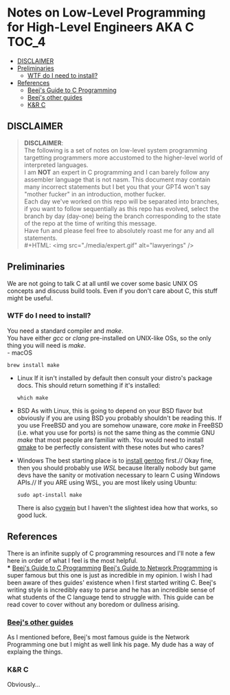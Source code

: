 * Notes on Low-Level Programming for High-Level Engineers AKA C :TOC_4:
  - [[#disclaimer][DISCLAIMER]]
  - [[#preliminaries][Preliminaries]]
    - [[#wtf-do-i-need-to-install][WTF do I need to install?]]
  - [[#references][References]]
    - [[#beejs-guide-to-c-programming][Beej's Guide to C Programming]]
    - [[#beejs-other-guides][Beej's other guides]]
    - [[#kr-c][K&R C]]

** DISCLAIMER
#+BEGIN_QUOTE
*DISCLAIMER*:\\

The following is a set of notes on low-level system
programming targetting programmers more accustomed
to the higher-level world of interpreted languages.\\

I am *NOT* an expert in C programming and I can barely
follow any assembler language that is not nasm. This
document may contain many incorrect statements but I
bet you that your GPT4 won't say "mother fucker" in an
introduction, mother fucker.\\

Each day we've worked on this repo will be separated into
branches, if you want to follow sequentially as this repo
has evolved, select the branch by day (day-one) being the
branch corresponding to the state of the repo at the time
of writing this message.\\

Have fun and please feel free to absolutely roast me for
any and all statements.\\
#+HTML: <img src="./media/expert.gif" alt="lawyerings" />
#+END_QUOTE

** Preliminaries
We are not going to talk C at all until we cover some basic
UNIX OS concepts and discuss build tools. Even if you don't
care about C, this stuff might be useful.
*** WTF do I need to install?
You need a standard compiler and /make/.\\
You have either /gcc/ or /clang/ pre-installed on UNIX-like OSs,
so the only thing you will need is /make/.\\
- macOS
  #+BEGIN_SRC console
  brew install make
  #+END_SRC
- Linux
  If it isn't installed by default then consult your distro's
  package docs. This should return something if it's installed:
  #+BEGIN_SRC
  which make
  #+END_SRC
- BSD
  As with Linux, this is going to depend on your BSD flavor
  but obviously if you are using BSD you probably shouldn't
  be reading this. If you use FreeBSD and you are somehow
  unaware, core /make/ in FreeBSD (i.e. what you use for ports)
  is not the same thing as the commie GNU /make/
  that most people are familiar with. You would need to install
  [[https://www.freshports.org/devel/gmake/][gmake]] to be perfectly
  consistent with these notes but who cares?\\
- Windows
  The best starting place is to [[https://upload.wikimedia.org/wikipedia/commons/2/28/Richard_Stallman_at_LibrePlanet_2019.jpg][install gentoo]]
  first.//
  Okay fine, then you should probably use [[WSL][WSL]] because
  literally nobody but game devs have the sanity or motivation
  necessary to learn C using Windows APIs.//
  If you ARE using WSL, you are most likely using Ubuntu:
  #+BEGIN_SRC console
  sudo apt-install make
  #+END_SRC
  There is also [[https://www.cygwin.com/install.html][cygwin]] but I haven't
  the slightest idea how that works, so good luck.
** References
There is an infinite supply of C programming resources
and I'll note a few here in order of what I feel is the
most helpful.\\
*** [[https://beej.us/guide/bgc/html/][Beej's Guide to C Programming]]
[[https://beej.us/guide/bgnet/html][Beej's Guide to Network Programming]]
is super famous but
this one is just as incredible in my opinion. I wish I had
been aware of thes guides' existence when I first started
writing C. Beej's writing style is incredibly easy to parse
and he has an incredible sense of what students of the C
language tend to struggle with. This guide can be read cover
to cover without any boredom or dullness arising.
*** [[https://beej.us/guide/][Beej's other guides]]
As I mentioned before, Beej's most famous guide is the
Network Programming one but I might as well link his page.
My dude has a way of explaing the things.

*** K&R C
Obviously...

